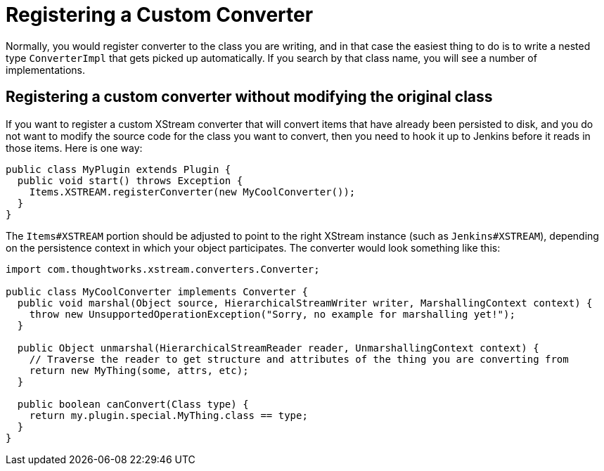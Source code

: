 = Registering a Custom Converter

Normally, you would register converter to the class you are writing,
and in that case the easiest thing to do is to write a nested type `ConverterImpl` that gets picked up automatically.
If you search by that class name, you will see a number of implementations.

== Registering a custom converter without modifying the original class

If you want to register a custom XStream converter that will convert items that have already been persisted to disk,
and you do not want to modify the source code for the class you want to convert,
then you need to hook it up to Jenkins before it reads in those items.
Here is one way:

[source,java]
----
public class MyPlugin extends Plugin {
  public void start() throws Exception {
    Items.XSTREAM.registerConverter(new MyCoolConverter());
  }
}
----

The `Items#XSTREAM` portion should be adjusted to point to the right XStream instance (such as `Jenkins#XSTREAM`),
depending on the persistence context in which your object participates.
The converter would look something like this:

[source,java]
----
import com.thoughtworks.xstream.converters.Converter;

public class MyCoolConverter implements Converter {
  public void marshal(Object source, HierarchicalStreamWriter writer, MarshallingContext context) {
    throw new UnsupportedOperationException("Sorry, no example for marshalling yet!");
  }

  public Object unmarshal(HierarchicalStreamReader reader, UnmarshallingContext context) {
    // Traverse the reader to get structure and attributes of the thing you are converting from
    return new MyThing(some, attrs, etc);
  }

  public boolean canConvert(Class type) {
    return my.plugin.special.MyThing.class == type;
  }
}
----
